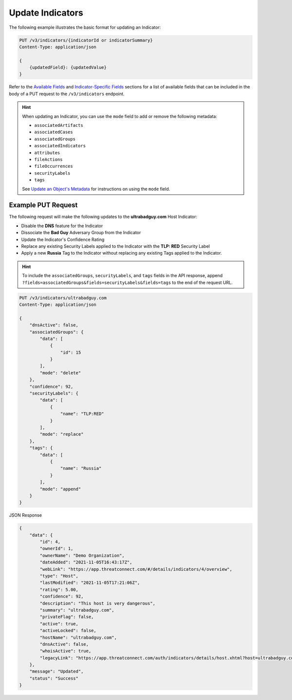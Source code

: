 Update Indicators
-----------------

The following example illustrates the basic format for updating an Indicator:

.. code::

    PUT /v3/indicators/{indicatorId or indicatorSummary}
    Content-Type: application/json

    {
        {updatedField}: {updatedValue}
    }

Refer to the `Available Fields <#available-fields>`_ and `Indicator-Specific Fields <#indicator-specific-fields>`_ sections for a list of available fields that can be included in the body of a PUT request to the ``/v3/indicators`` endpoint.

.. hint::
    When updating an Indicator, you can use the ``mode`` field to add or remove the following metadata:

    - ``associatedArtifacts``
    - ``associatedCases``
    - ``associatedGroups``
    - ``associatedIndicators``
    - ``attributes``
    - ``fileActions``
    - ``fileOccurrences``
    - ``securityLabels``
    - ``tags``

    See `Update an Object's Metadata <https://docs.threatconnect.com/en/latest/rest_api/v3/update_metadata.html>`_ for instructions on using the ``mode`` field.

Example PUT Request
^^^^^^^^^^^^^^^^^^^^^

The following request will make the following updates to the **ultrabadguy.com** Host Indicator:

- Disable the **DNS** feature for the Indicator
- Dissociate the **Bad Guy** Adversary Group from the Indicator
- Update the Indicator's Confidence Rating
- Replace any existing Security Labels applied to the Indicator with the **TLP: RED** Security Label
- Apply a new **Russia** Tag to the Indicator without replacing any existing Tags applied to the Indicator.

.. hint::
    To include the ``associatedGroups``, ``securityLabels``, and ``tags`` fields in the API response, append ``?fields=associatedGroups&fields=securityLabels&fields=tags`` to the end of the request URL.

.. code::

    PUT /v3/indicators/ultrabadguy.com
    Content-Type: application/json
    
    {
        "dnsActive": false,
        "associatedGroups": {
            "data": [
                {
                    "id": 15
                }
            ],
            "mode": "delete"
        },
        "confidence": 92,
        "securityLabels": {
            "data": [
                {
                    "name": "TLP:RED"
                }
            ],
            "mode": "replace"
        },
        "tags": {
            "data": [
                {
                    "name": "Russia"
                }
            ],
            "mode": "append"
        }
    }

JSON Response

.. code:: json

    {
        "data": {
            "id": 4,
            "ownerId": 1,
            "ownerName": "Demo Organization",
            "dateAdded": "2021-11-05T16:43:17Z",
            "webLink": "https://app.threatconnect.com/#/details/indicators/4/overview",
            "type": "Host",
            "lastModified": "2021-11-05T17:21:06Z",
            "rating": 5.00,
            "confidence": 92,
            "description": "This host is very dangerous",
            "summary": "ultrabadguy.com",
            "privateFlag": false,
            "active": true,
            "activeLocked": false,
            "hostName": "ultrabadguy.com",
            "dnsActive": false,
            "whoisActive": true,
            "legacyLink": "https://app.threatconnect.com/auth/indicators/details/host.xhtml?host=ultrabadguy.com&owner=Demo+Organization"
        },
        "message": "Updated",
        "status": "Success"
    }